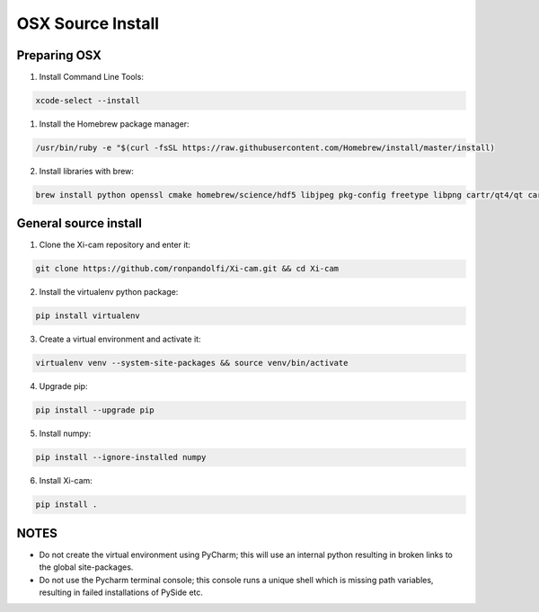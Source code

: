 OSX Source Install
==================

.. highlight:: bash
    :linenothreshold: 2

Preparing OSX
-------------

1. Install Command Line Tools:

.. code-block:: bash

    xcode-select --install

1. Install the Homebrew package manager:

.. code-block:: bash

    /usr/bin/ruby -e "$(curl -fsSL https://raw.githubusercontent.com/Homebrew/install/master/install)

2.  Install libraries with brew:

.. code-block:: bash

    brew install python openssl cmake homebrew/science/hdf5 libjpeg pkg-config freetype libpng cartr/qt4/qt cartr/qt4/pyside cartr/qt4/shiboken

General source install
----------------------

1.  Clone the Xi-cam repository and enter it:

.. code-block:: bash

    git clone https://github.com/ronpandolfi/Xi-cam.git && cd Xi-cam

2.  Install the virtualenv python package:

.. code-block:: bash

    pip install virtualenv

3.  Create a virtual environment and activate it:

.. code-block:: bash

    virtualenv venv --system-site-packages && source venv/bin/activate

4.  Upgrade pip:

.. code-block:: bash

    pip install --upgrade pip

5.  Install numpy:

.. code-block:: bash

    pip install --ignore-installed numpy

6.  Install Xi-cam:

.. code-block:: bash

    pip install .

NOTES
-----

- Do not create the virtual environment using PyCharm; this will use an internal python resulting in broken links to the global site-packages.
- Do not use the Pycharm terminal console; this console runs a unique shell which is missing path variables, resulting in failed installations of PySide etc.